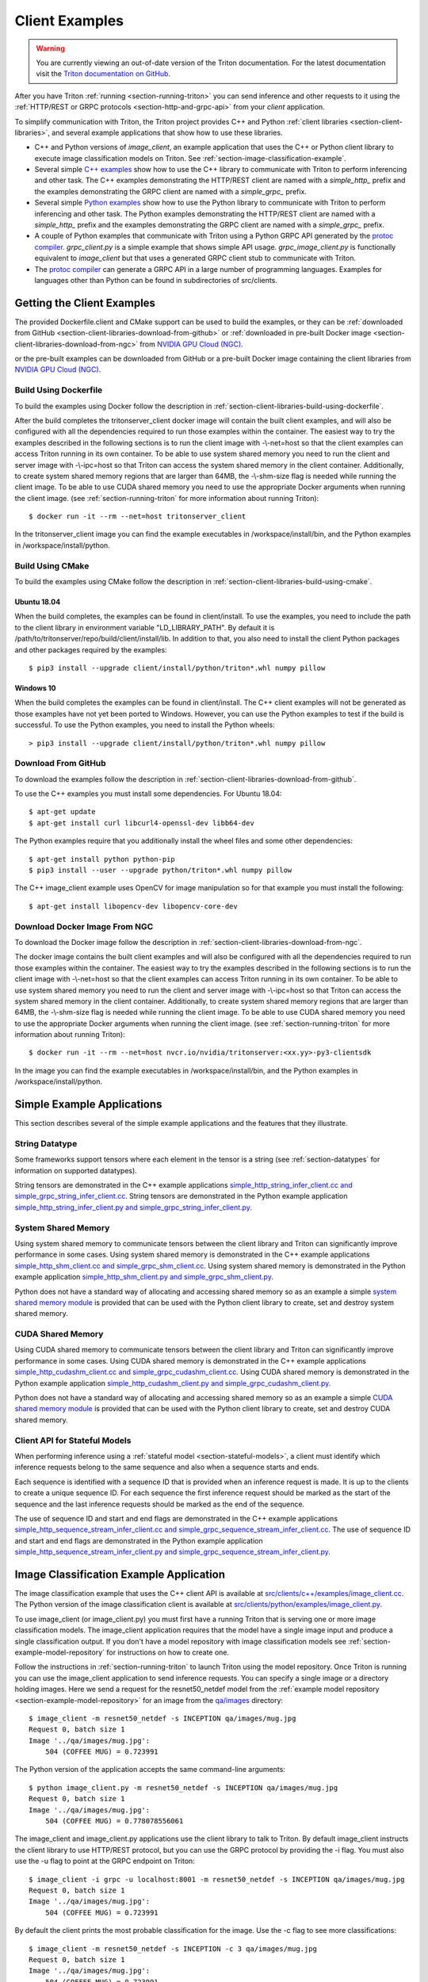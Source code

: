 ..
  # Copyright (c) 2018-2020, NVIDIA CORPORATION. All rights reserved.
  #
  # Redistribution and use in source and binary forms, with or without
  # modification, are permitted provided that the following conditions
  # are met:
  #  * Redistributions of source code must retain the above copyright
  #    notice, this list of conditions and the following disclaimer.
  #  * Redistributions in binary form must reproduce the above copyright
  #    notice, this list of conditions and the following disclaimer in the
  #    documentation and/or other materials provided with the distribution.
  #  * Neither the name of NVIDIA CORPORATION nor the names of its
  #    contributors may be used to endorse or promote products derived
  #    from this software without specific prior written permission.
  #
  # THIS SOFTWARE IS PROVIDED BY THE COPYRIGHT HOLDERS ``AS IS'' AND ANY
  # EXPRESS OR IMPLIED WARRANTIES, INCLUDING, BUT NOT LIMITED TO, THE
  # IMPLIED WARRANTIES OF MERCHANTABILITY AND FITNESS FOR A PARTICULAR
  # PURPOSE ARE DISCLAIMED.  IN NO EVENT SHALL THE COPYRIGHT OWNER OR
  # CONTRIBUTORS BE LIABLE FOR ANY DIRECT, INDIRECT, INCIDENTAL, SPECIAL,
  # EXEMPLARY, OR CONSEQUENTIAL DAMAGES (INCLUDING, BUT NOT LIMITED TO,
  # PROCUREMENT OF SUBSTITUTE GOODS OR SERVICES; LOSS OF USE, DATA, OR
  # PROFITS; OR BUSINESS INTERRUPTION) HOWEVER CAUSED AND ON ANY THEORY
  # OF LIABILITY, WHETHER IN CONTRACT, STRICT LIABILITY, OR TORT
  # (INCLUDING NEGLIGENCE OR OTHERWISE) ARISING IN ANY WAY OUT OF THE USE
  # OF THIS SOFTWARE, EVEN IF ADVISED OF THE POSSIBILITY OF SUCH DAMAGE.

.. _section-client-examples:

Client Examples
===============

.. warning::
   You are currently viewing an out-of-date version of the Triton documentation.
   For the latest documentation visit the `Triton documentation on GitHub
   <https://github.com/triton-inference-server/server#documentation>`_.

After you have Triton :ref:`running <section-running-triton>` you can
send inference and other requests to it using the :ref:`HTTP/REST or
GRPC protocols <section-http-and-grpc-api>` from your *client*
application.

To simplify communication with Triton, the Triton project provides C++
and Python :ref:`client libraries <section-client-libraries>`, and
several example applications that show how to use these libraries.

* C++ and Python versions of *image\_client*, an example application
  that uses the C++ or Python client library to execute image
  classification models on Triton. See
  :ref:`section-image-classification-example`.

* Several simple `C++ examples
  <https://github.com/triton-inference-server/server/tree/master/src/clients/c%2B%2B/examples>`_
  show how to use the C++ library to communicate with Triton to
  perform inferencing and other task. The C++ examples demonstrating
  the HTTP/REST client are named with a *simple_http_* prefix and the
  examples demonstrating the GRPC client are named with a
  *simple_grpc_* prefix.

* Several simple `Python examples
  <https://github.com/triton-inference-server/server/tree/master/src/clients/python/examples>`_
  show how to use the Python library to communicate with Triton to
  perform inferencing and other task. The Python examples
  demonstrating the HTTP/REST client are named with a *simple_http_*
  prefix and the examples demonstrating the GRPC client are named with
  a *simple_grpc_* prefix.

* A couple of Python examples that communicate with Triton using a
  Python GRPC API generated by the `protoc compiler
  <https://grpc.io/docs/guides/>`_. *grpc_client.py* is a simple
  example that shows simple API usage. *grpc\_image\_client.py* is
  functionally equivalent to *image\_client* but that uses a generated
  GRPC client stub to communicate with Triton.

* The `protoc compiler <https://grpc.io/docs/guides/>`_ can generate a
  GRPC API in a large number of programming languages. Examples for
  languages other than Python can be found in subdirectories of
  src/clients.

.. _section-getting-the-client-examples:

Getting the Client Examples
---------------------------

The provided Dockerfile.client and CMake support can be used to build
the examples, or they can be :ref:`downloaded from GitHub
<section-client-libraries-download-from-github>` or :ref:`downloaded
in pre-built Docker image
<section-client-libraries-download-from-ngc>` from `NVIDIA GPU Cloud
(NGC) <https://ngc.nvidia.com>`_.

or the pre-built examples can be downloaded from GitHub
or a pre-built Docker image containing the client libraries from
`NVIDIA GPU Cloud (NGC) <https://ngc.nvidia.com>`_.


Build Using Dockerfile
^^^^^^^^^^^^^^^^^^^^^^

To build the examples using Docker follow the description in
:ref:`section-client-libraries-build-using-dockerfile`.

After the build completes the tritonserver_client docker image will
contain the built client examples, and will also be configured with
all the dependencies required to run those examples within the
container. The easiest way to try the examples described in the
following sections is to run the client image with -\\-net=host so
that the client examples can access Triton running in its own
container. To be able to use system shared memory you need to run the
client and server image with -\\-ipc=host so that Triton can access
the system shared memory in the client container.  Additionally, to
create system shared memory regions that are larger than 64MB, the
-\\-shm-size flag is needed while running the client image. To be able
to use CUDA shared memory you need to use the appropriate Docker
arguments when running the client image. (see
:ref:`section-running-triton` for more information about running
Triton)::

  $ docker run -it --rm --net=host tritonserver_client

In the tritonserver_client image you can find the example
executables in /workspace/install/bin, and the
Python examples in /workspace/install/python.

Build Using CMake
^^^^^^^^^^^^^^^^^

To build the examples using CMake follow the description in
:ref:`section-client-libraries-build-using-cmake`.

Ubuntu 18.04
............

When the build completes, the examples can be found in
client/install. To use the examples, you need to include the path to
the client library in environment variable "LD_LIBRARY_PATH". By
default it is /path/to/tritonserver/repo/build/client/install/lib. In
addition to that, you also need to install the client Python packages
and other packages required by the examples::

  $ pip3 install --upgrade client/install/python/triton*.whl numpy pillow

Windows 10
..........

When the build completes the examples can be found in
client/install. The C++ client examples will not be generated
as those examples have not yet been ported to Windows. However, you
can use the Python examples to test if the build is successful. To use
the Python examples, you need to install the Python wheels::

  > pip3 install --upgrade client/install/python/triton*.whl numpy pillow

Download From GitHub
^^^^^^^^^^^^^^^^^^^^

To download the examples follow the description in
:ref:`section-client-libraries-download-from-github`.

To use the C++ examples you must install some dependencies. For Ubuntu
18.04::

  $ apt-get update
  $ apt-get install curl libcurl4-openssl-dev libb64-dev

The Python examples require that you additionally install the wheel
files and some other dependencies::

  $ apt-get install python python-pip
  $ pip3 install --user --upgrade python/triton*.whl numpy pillow

The C++ image_client example uses OpenCV for image manipulation so for
that example you must install the following::

  $ apt-get install libopencv-dev libopencv-core-dev

Download Docker Image From NGC
^^^^^^^^^^^^^^^^^^^^^^^^^^^^^^

To download the Docker image follow the description in
:ref:`section-client-libraries-download-from-ngc`.

The docker image contains the built client examples and will also be
configured with all the dependencies required to run those examples
within the container. The easiest way to try the examples described in
the following sections is to run the client image with -\\-net=host so
that the client examples can access Triton running in its own
container. To be able to use system shared memory you need to run the
client and server image with -\\-ipc=host so that Triton
can access the system shared memory in the client container.
Additionally, to create system shared memory regions that are larger
than 64MB, the -\\-shm-size flag is needed while running the client
image. To be able to use CUDA shared memory you need to use the
appropriate Docker arguments when running the client image. (see
:ref:`section-running-triton` for more information about running
Triton)::

  $ docker run -it --rm --net=host nvcr.io/nvidia/tritonserver:<xx.yy>-py3-clientsdk

In the image you can find the example executables in
/workspace/install/bin, and the Python examples in
/workspace/install/python.

.. _section-simple-examples:

Simple Example Applications
---------------------------

This section describes several of the simple example applications and
the features that they illustrate.

String Datatype
^^^^^^^^^^^^^^^

Some frameworks support tensors where each element in the tensor is a
string (see :ref:`section-datatypes` for information on supported
datatypes).

String tensors are demonstrated in the C++ example applications
`simple\_http\_string\_infer\_client.cc and
simple\_grpc\_string\_infer\_client.cc
<https://github.com/triton-inference-server/server/tree/master/src/clients/c%2B%2B/examples>`_.
String tensors are demonstrated in the Python example application
`simple\_http\_string\_infer\_client.py and
simple\_grpc\_string\_infer\_client.py
<https://github.com/triton-inference-server/server/tree/master/src/clients/python/examples>`_.

System Shared Memory
^^^^^^^^^^^^^^^^^^^^

Using system shared memory to communicate tensors between the client
library and Triton can significantly improve performance in some
cases. Using system shared memory is demonstrated in the C++ example
applications `simple\_http\_shm\_client.cc and
simple\_grpc\_shm\_client.cc
<https://github.com/triton-inference-server/server/tree/master/src/clients/c%2B%2B/examples>`_.
Using system shared memory is demonstrated in the Python example
application `simple\_http\_shm\_client.py and
simple\_grpc\_shm\_client.py
<https://github.com/triton-inference-server/server/tree/master/src/clients/python/examples>`_.

Python does not have a standard way of allocating and accessing shared
memory so as an example a simple `system shared memory module
<https://github.com/triton-inference-server/server/tree/master/src/clients/python/library/shared_memory>`_
is provided that can be used with the Python client library to create,
set and destroy system shared memory.

CUDA Shared Memory
^^^^^^^^^^^^^^^^^^

Using CUDA shared memory to communicate tensors between the client
library and Triton can significantly improve performance in some
cases. Using CUDA shared memory is demonstrated in the C++ example
applications `simple\_http\_cudashm\_client.cc and
simple\_grpc\_cudashm\_client.cc
<https://github.com/triton-inference-server/server/tree/master/src/clients/c%2B%2B/examples>`_.
Using CUDA shared memory is demonstrated in the Python example
application `simple\_http\_cudashm\_client.py and
simple\_grpc\_cudashm\_client.py
<https://github.com/triton-inference-server/server/tree/master/src/clients/python/examples>`_.

Python does not have a standard way of allocating and accessing shared
memory so as an example a simple `CUDA shared memory module
<https://github.com/triton-inference-server/server/tree/master/src/clients/python/library/cuda_shared_memory>`_
is provided that can be used with the Python client library to create,
set and destroy CUDA shared memory.

.. _section-client-api-stateful-models:

Client API for Stateful Models
^^^^^^^^^^^^^^^^^^^^^^^^^^^^^^

When performing inference using a :ref:`stateful model
<section-stateful-models>`, a client must identify which inference
requests belong to the same sequence and also when a sequence starts
and ends.

Each sequence is identified with a sequence ID that is provided when
an inference request is made. It is up to the clients to create a
unique sequence ID. For each sequence the first inference request
should be marked as the start of the sequence and the last inference
requests should be marked as the end of the sequence.

The use of sequence ID and start and end flags are demonstrated in the
C++ example applications
`simple\_http\_sequence\_stream\_infer\_client.cc and
simple\_grpc\_sequence\_stream\_infer\_client.cc
<https://github.com/triton-inference-server/server/tree/master/src/clients/c%2B%2B/examples>`_.
The use of sequence ID and start and end flags are demonstrated in the
Python example application
`simple\_http\_sequence\_stream\_infer\_client.py and
simple\_grpc\_sequence\_stream\_infer\_client.py
<https://github.com/triton-inference-server/server/tree/master/src/clients/python/examples>`_.

.. _section-image-classification-example:

Image Classification Example Application
----------------------------------------

The image classification example that uses the C++ client API is
available at `src/clients/c++/examples/image\_client.cc
<https://github.com/triton-inference-server/server/blob/master/src/clients/c%2B%2B/examples/image_client.cc>`_. The
Python version of the image classification client is available at
`src/clients/python/examples/image\_client.py
<https://github.com/triton-inference-server/server/blob/master/src/clients/python/examples/image_client.py>`_.

To use image\_client (or image\_client.py) you must first have a
running Triton that is serving one or more image classification
models. The image\_client application requires that the model have a
single image input and produce a single classification output. If you
don't have a model repository with image classification models see
:ref:`section-example-model-repository` for instructions on how to
create one.

Follow the instructions in :ref:`section-running-triton` to launch
Triton using the model repository. Once Triton is running you can
use the image\_client application to send inference requests. You can
specify a single image or a directory holding images. Here we send a
request for the resnet50_netdef model from the :ref:`example model
repository <section-example-model-repository>` for an image from the
`qa/images
<https://github.com/triton-inference-server/server/tree/master/qa/images>`_
directory::

  $ image_client -m resnet50_netdef -s INCEPTION qa/images/mug.jpg
  Request 0, batch size 1
  Image '../qa/images/mug.jpg':
      504 (COFFEE MUG) = 0.723991

The Python version of the application accepts the same command-line
arguments::

  $ python image_client.py -m resnet50_netdef -s INCEPTION qa/images/mug.jpg
  Request 0, batch size 1
  Image '../qa/images/mug.jpg':
      504 (COFFEE MUG) = 0.778078556061

The image\_client and image\_client.py applications use the client
library to talk to Triton. By default image\_client instructs the
client library to use HTTP/REST protocol, but you can use the GRPC
protocol by providing the \-i flag. You must also use the \-u flag to
point at the GRPC endpoint on Triton::

  $ image_client -i grpc -u localhost:8001 -m resnet50_netdef -s INCEPTION qa/images/mug.jpg
  Request 0, batch size 1
  Image '../qa/images/mug.jpg':
      504 (COFFEE MUG) = 0.723991

By default the client prints the most probable classification for the
image. Use the \-c flag to see more classifications::

  $ image_client -m resnet50_netdef -s INCEPTION -c 3 qa/images/mug.jpg
  Request 0, batch size 1
  Image '../qa/images/mug.jpg':
      504 (COFFEE MUG) = 0.723991
      968 (CUP) = 0.270953
      967 (ESPRESSO) = 0.00115996

The \-b flag allows you to send a batch of images for inferencing.
The image\_client application will form the batch from the image or
images that you specified. If the batch is bigger than the number of
images then image\_client will just repeat the images to fill the
batch::

  $ image_client -m resnet50_netdef -s INCEPTION -c 3 -b 2 qa/images/mug.jpg
  Request 0, batch size 2
  Image '../qa/images/mug.jpg':
      504 (COFFEE MUG) = 0.778078556061
      968 (CUP) = 0.213262036443
      967 (ESPRESSO) = 0.00293014757335
  Image '../qa/images/mug.jpg':
      504 (COFFEE MUG) = 0.778078556061
      968 (CUP) = 0.213262036443
      967 (ESPRESSO) = 0.00293014757335

Provide a directory instead of a single image to perform inferencing
on all images in the directory::

  $ image_client -m resnet50_netdef -s INCEPTION -c 3 -b 2 qa/images
  Request 0, batch size 2
  Image '../qa/images/car.jpg':
      817 (SPORTS CAR) = 0.836187
      511 (CONVERTIBLE) = 0.0708251
      751 (RACER) = 0.0597549
  Image '../qa/images/mug.jpg':
      504 (COFFEE MUG) = 0.723991
      968 (CUP) = 0.270953
      967 (ESPRESSO) = 0.00115996
  Request 1, batch size 2
  Image '../qa/images/vulture.jpeg':
      23 (VULTURE) = 0.992326
      8 (HEN) = 0.00231854
      84 (PEACOCK) = 0.00201471
  Image '../qa/images/car.jpg':
      817 (SPORTS CAR) = 0.836187
      511 (CONVERTIBLE) = 0.0708251
      751 (RACER) = 0.0597549

The `/grpc\_image\_client.py
<https://github.com/triton-inference-server/server/blob/master/src/clients/python/examples/grpc_image_client.py>`_
application behaves the same as the image\_client except that instead
of using the client library it uses the GRPC generated library to
communicate with Triton.

.. _section-ensemble-image-classification-example:

Ensemble Image Classification Example Application
-------------------------------------------------

In comparison to the image classification example above, this example
uses an ensemble of an image-preprocessing model implemented as a
custom backend and a Caffe2 ResNet50 model. This ensemble allows you
to send the raw image binaries in the request and receive
classification results without preprocessing the images on the
client. The ensemble image classification example that uses the C++
client API is available at
`src/clients/c++/examples/ensemble\_image\_client.cc
<https://github.com/triton-inference-server/server/blob/master/src/clients/c%2B%2B/examples/ensemble_image_client.cc>`_. The
Python version of the image classification client is available at
`src/clients/python/examples/ensemble\_image\_client.py
<https://github.com/triton-inference-server/server/blob/master/src/clients/python/examples/ensemble_image_client.py>`_.

To use ensemble\_image\_client (or ensemble\_image\_client.py) you
must first have a running Triton that is serving the
"preprocess_resnet50_ensemble" model and the models it depends on. The
models are provided in an example ensemble model repository. See
:ref:`section-example-model-repository` for instructions on how to
create one.

Follow the instructions in :ref:`section-running-triton` to launch
Triton using the ensemble model repository. Once Triton is running you
can use the ensemble\_image\_client application to send inference
requests. You can specify a single image or a directory holding
images. Here we send a request for the ensemble from the :ref:`example
ensemble model repository <section-example-model-repository>` for an
image from the `qa/images
<https://github.com/triton-inference-server/server/tree/master/qa/images>`_
directory::

  $ ensemble_image_client qa/images/mug.jpg
  Image 'qa/images/mug.jpg':
      504 (COFFEE MUG) = 0.723991

The Python version of the application accepts the same command-line
arguments::

  $ python ensemble_image_client.py qa/images/mug.jpg
  Image 'qa/images/mug.jpg':
      504 (COFFEE MUG) = 0.778078556061

Similar to image\_client, by default ensemble\_image\_client instructs
the client library to use HTTP protocol to talk to Triton, but you can
use GRPC protocol by providing the \-i flag. You must also use the \-u
flag to point at the GRPC endpoint on Triton::

  $ ensemble_image_client -i grpc -u localhost:8001 qa/images/mug.jpg
  Image 'qa/images/mug.jpg':
      504 (COFFEE MUG) = 0.723991

By default the client prints the most probable classification for the
image. Use the \-c flag to see more classifications::

  $ ensemble_image_client -c 3 qa/images/mug.jpg
  Image 'qa/images/mug.jpg':
      504 (COFFEE MUG) = 0.723991
      968 (CUP) = 0.270953
      967 (ESPRESSO) = 0.00115996

Provide a directory instead of a single image to perform inferencing
on all images in the directory. If the number of images exceeds the maximum
batch size of the ensemble, only the images within the maximum batch size
will be sent::

  $ ensemble_image_client -c 3 qa/images
  Image 'qa/images/car.jpg':
      817 (SPORTS CAR) = 0.836187
      511 (CONVERTIBLE) = 0.0708251
      751 (RACER) = 0.0597549
  Image 'qa/images/mug.jpg':
      504 (COFFEE MUG) = 0.723991
      968 (CUP) = 0.270953
      967 (ESPRESSO) = 0.00115996
  Image 'qa/images/vulture.jpeg':
      23 (VULTURE) = 0.992326
      8 (HEN) = 0.00231854
      84 (PEACOCK) = 0.00201471
